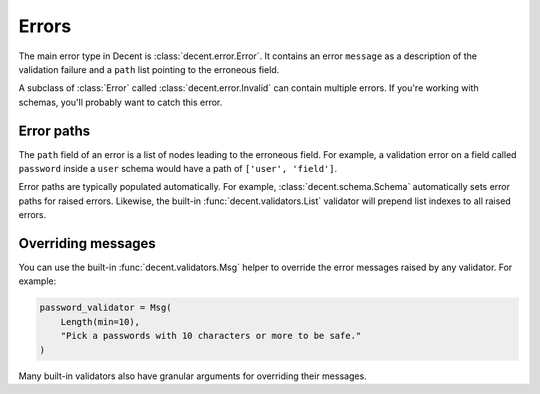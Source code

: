 Errors
======

The main error type in Decent is :class:`decent.error.Error`. It contains an error ``message`` as a description of the validation failure and a ``path`` list pointing to the erroneous field.

A subclass of :class:`Error` called :class:`decent.error.Invalid` can contain multiple errors. If you're working with schemas, you'll probably want to catch this error.

Error paths
-----------

The ``path`` field of an error is a list of nodes leading to the erroneous field. For example, a validation error on a field called ``password`` inside a ``user`` schema would have a path of ``['user', 'field']``.

Error paths are typically populated automatically. For example, :class:`decent.schema.Schema` automatically sets error paths for raised errors. Likewise, the built-in :func:`decent.validators.List` validator will prepend list indexes to all raised errors.

Overriding messages
-------------------

You can use the built-in :func:`decent.validators.Msg` helper to override the error messages raised by any validator. For example:

.. code-block:: python

    password_validator = Msg(
        Length(min=10),
        "Pick a passwords with 10 characters or more to be safe."
    )

Many built-in validators also have granular arguments for overriding their messages.
